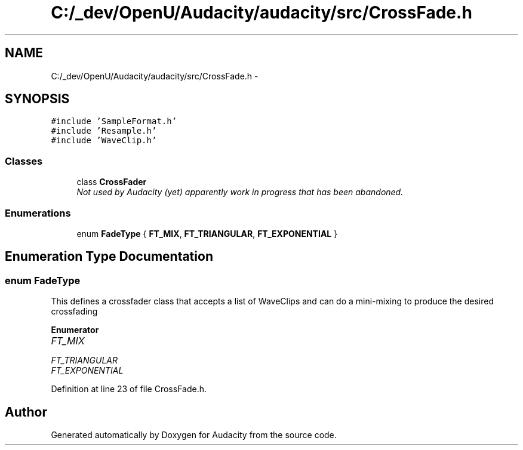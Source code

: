 .TH "C:/_dev/OpenU/Audacity/audacity/src/CrossFade.h" 3 "Thu Apr 28 2016" "Audacity" \" -*- nroff -*-
.ad l
.nh
.SH NAME
C:/_dev/OpenU/Audacity/audacity/src/CrossFade.h \- 
.SH SYNOPSIS
.br
.PP
\fC#include 'SampleFormat\&.h'\fP
.br
\fC#include 'Resample\&.h'\fP
.br
\fC#include 'WaveClip\&.h'\fP
.br

.SS "Classes"

.in +1c
.ti -1c
.RI "class \fBCrossFader\fP"
.br
.RI "\fINot used by Audacity (yet) apparently work in progress that has been abandoned\&. \fP"
.in -1c
.SS "Enumerations"

.in +1c
.ti -1c
.RI "enum \fBFadeType\fP { \fBFT_MIX\fP, \fBFT_TRIANGULAR\fP, \fBFT_EXPONENTIAL\fP }"
.br
.in -1c
.SH "Enumeration Type Documentation"
.PP 
.SS "enum \fBFadeType\fP"
This defines a crossfader class that accepts a list of WaveClips and can do a mini-mixing to produce the desired crossfading 
.PP
\fBEnumerator\fP
.in +1c
.TP
\fB\fIFT_MIX \fP\fP
.TP
\fB\fIFT_TRIANGULAR \fP\fP
.TP
\fB\fIFT_EXPONENTIAL \fP\fP
.PP
Definition at line 23 of file CrossFade\&.h\&.
.SH "Author"
.PP 
Generated automatically by Doxygen for Audacity from the source code\&.
